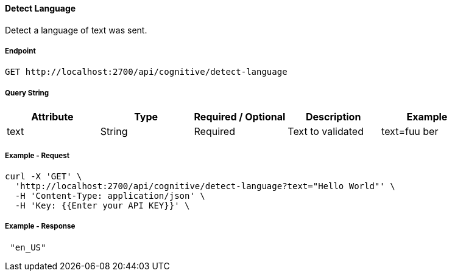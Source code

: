 ==== Detect Language

Detect a language of text was sent.

===== Endpoint
....
GET http://localhost:2700/api/cognitive/detect-language
....


===== Query String
[%header,cols=5*] 
|===
| Attribute | Type | Required / Optional | Description | Example
| text | String | Required | Text to validated | text=fuu ber
|===

===== Example - Request
```bash
curl -X 'GET' \
  'http://localhost:2700/api/cognitive/detect-language?text="Hello World"' \
  -H 'Content-Type: application/json' \
  -H 'Key: {{Enter your API KEY}}' \
 
```

===== Example - Response
```json
 "en_US"
```